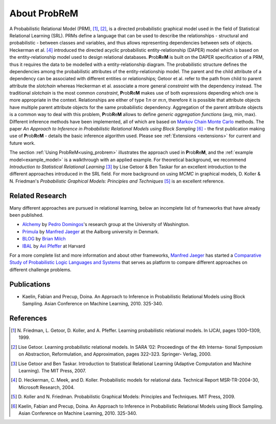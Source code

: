 

.. |probrem| replace:: **P**\ rob\ **R**\ e\ **M**

.. _referencesPRM:

About |probrem|
===========================

A Probabilistic Relational Model (PRM), [1]_, [2]_, is a directed probabilistic graphical model used in the field of  Statistical Relational Learning (SRL). PRMs define a language that can be used to describe the relationships - structural and probabilistic - between classes and variables, and thus allows representing dependencies between sets of objects. Heckerman et al. [4]_ introduced the directed acyclic probabilistic entity-relationship (DAPER) model which is based on the entity-relationship model used to design relational databases.
|probrem| is built on the DAPER specification of a PRM, thus it requires the data to be modelled with a entity-relationship diagram. The  probabilistic structure defines the dependencies among the probabilistic attributes of the entity-relationship model. 
The parent and the child attribute of a dependency can be associated with different entities or relationships; Getoor et al. refer to the path from child to parent attribute the *slotchain* whereas Heckerman et al. associate a more general *constraint* with the dependency instead.  The traditional *slotchain* is the most common *constraint*, |probrem| makes use of both expressions depending which one is more appropriate in the context.
Relationships are either of type `1:n` or `m:n`, therefore it is possible that attribute objects have multiple parent attribute objects for the same probabilistic dependency. Aggregation of the parent attribute objects is a common way to deal with this problem, |probrem| allows to define `generic aggregation functions` (avg, min, max).
Different inference methods have been implemented, all of which are based on `Markov Chain Monte Carlo <http://en.wikipedia.org/wiki/Markov_chain_Monte_Carlo>`_ methods. The paper `An Approach to Inference in Probabilistic Relational Models using Block Sampling` [6]_ - the first publication making use of |probrem| - details the basic inference algorithm used. Please see :ref:`Extensions <extensions>` for current and future work. 

The section :ref:`Using ProbReM<using_probrem>` illustrates the approach used in |probrem|, and the :ref:`example model<example_model>` is a walkthrough with an applied example. For theoretical background, we recommend `Introduction to Statistical Relational Learning` [3]_ by Lise Getoor \& Ben Taskar for an excellent introduction to the different approaches introduced in the SRL field. For more background on using `MCMC` in graphical models, D. Koller \& N. Friedman's `Probabilistic Graphical Models: Principles and Techniques` [5]_ is an excellent reference.


.. _relatedResearch:

Related Research
^^^^^^^^^^^^^^^^^^^^

Many different approaches are pursued in relational learning, below an incomplete list of frameworks that have already been published. 

* `Alchemy <http://alchemy.cs.washington.edu/>`_ by `Pedro Domingos <http://www.cs.washington.edu/homes/pedrod/>`_'s research group at the University of Washington. 
* `Primula <http://www.cs.aau.dk/~jaeger/Primula/>`_  by `Manfred Jaeger <http://www.cs.aau.dk/~jaeger/>`_ at the Aalborg university in Denmark.
* `BLOG <http://people.csail.mit.edu/milch/blog/>`_ by `Brian Milch <http://sites.google.com/site/bmilch/>`_ 
* `IBAL <http://www.eecs.harvard.edu/~avi/IBAL/>`_ by `Avi Pfeffer <http://www.eecs.harvard.edu/~avi/>`_ at Harvard


For a more complete list and more information and about other frameworks, `Manfred Jaeger <http://www.cs.aau.dk/~jaeger/>`_ has started a `Comparative Study of Probabilistic Logic Languages and Systems <http://www.cs.aau.dk/~jaeger/plsystems/>`_ that serves as platform to compare different approaches on different challenge problems. 


.. _publications:

Publications
^^^^^^^^^^^^^^^^^^^^

* Kaelin, Fabian and Precup, Doina. An Approach to Inference in Probabilistic Relational Models using Block Sampling. Asian Conference on Machine Learning, 2010. 325-340.



.. _references:

References
^^^^^^^^^^^^^^^^^^^^

.. [1] 
    N. Friedman, L. Getoor, D. Koller, and A. Pfeffer. Learning probabilistic relational models. 
    In IJCAI, pages 1300–1309, 1999.

.. [2] 
    Lise Getoor. Learning probabilistic relational models. In SARA ’02: Proceedings of the 4th Interna- tional
    Symposium on Abstraction, Reformulation, and Approximation, pages 322–323. Springer- Verlag, 2000.

.. [3] 
    Lise Getoor and Ben Taskar. Introduction to Statistical Relational Learning (Adaptive Computation and
    Machine Learning). The MIT Press, 2007.

.. [4] 
    D. Heckerman, C. Meek, and D. Koller. Probabilistic models for relational data. Technical Report 
    MSR-TR-2004-30, Microsoft Research, 2004.

.. [5]
    D. Koller and N. Friedman. Probabilistic Graphical Models: 
    Principles and Techniques. MIT Press, 2009.

.. [6]
    Kaelin, Fabian and Precup, Doina. An Approach to Inference in Probabilistic Relational Models using 
    Block Sampling. Asian Conference on Machine Learning, 2010. 325-340.

